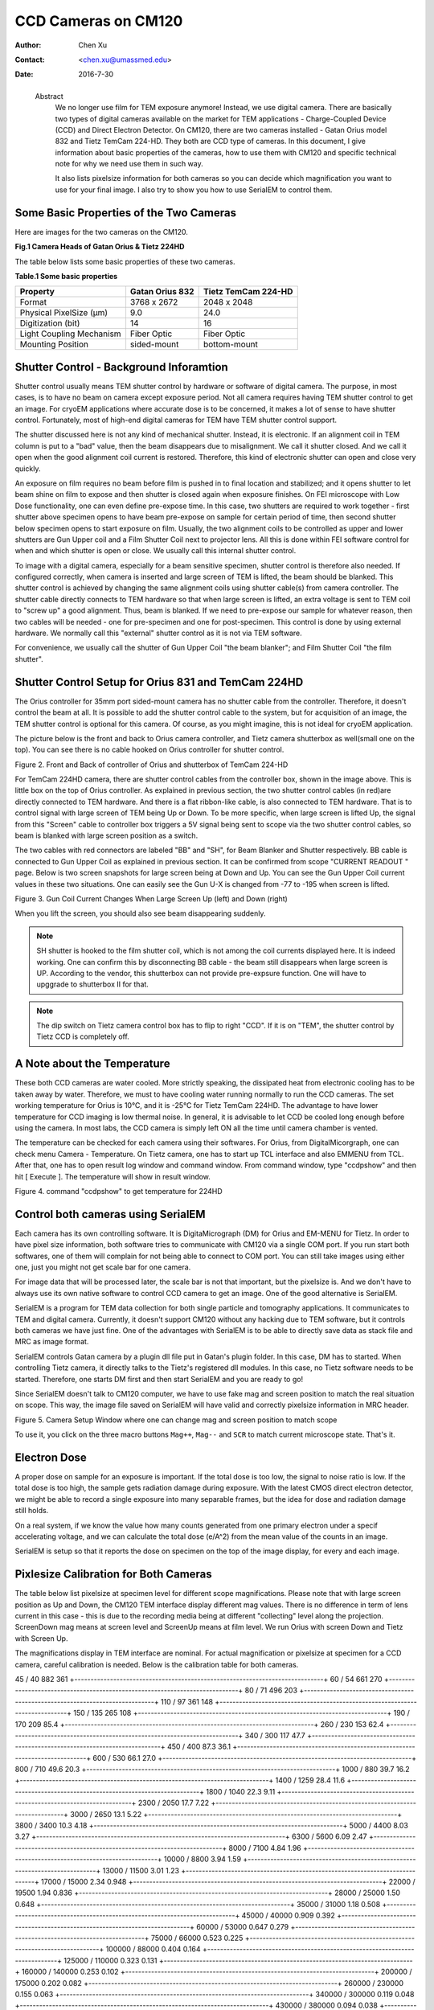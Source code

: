 .. _ccd_cm120:

CCD Cameras on CM120
====================

:Author: Chen Xu
:Contact: <chen.xu@umassmed.edu>
:Date: 2016-7-30

.. _glossary:

  Abstract
    We no longer use film for TEM exposure anymore! Instead, we use digital camera. There are basically two types of digital 
    cameras available on the market for TEM applications - Charge-Coupled Device (CCD) and Direct Electron Detector. On CM120, 
    there are two cameras installed - Gatan Orius model 832 and Tietz TemCam 224-HD. They both are CCD type of cameras. In this 
    document, I give information about basic properties of the cameras, how to use them with CM120 and specific technical note 
    for why we need use them in such way.

    It also lists pixelsize information for both cameras so you can decide which magnification you want to use for your final image. 
    I also try to show you how to use SerialEM to control them.

.. _property:

Some Basic Properties of the Two Cameras
----------------------------------------

Here are images for the two cameras on the CM120.

**Fig.1 Camera Heads of Gatan Orius & Tietz 224HD**

.. image:: ../images/orius-224hd.png
..   :height: 361 px
..   :width: 833 px
   :scale: 50 %
   :alt: Gatan Orius & Tietz 224HD Cameras
   :align: left

The table below lists some basic properties of these two cameras. 

**Table.1 Some basic properties**

+--------------------------+-------------------+----------------------+
|  Property                | Gatan Orius 832   | Tietz TemCam 224-HD  |
+==========================+===================+======================+
|  Format                  |   3768 x 2672     |   2048 x 2048        |
+--------------------------+-------------------+----------------------+
| Physical PixelSize (μm)  |   9.0             |   24.0               |
+--------------------------+-------------------+----------------------+
| Digitization (bit)       |   14              |   16                 |
+--------------------------+-------------------+----------------------+
| Light Coupling Mechanism |  Fiber Optic      |   Fiber Optic        |
+--------------------------+-------------------+----------------------+
| Mounting Position        |   sided-mount     |   bottom-mount       |
+--------------------------+-------------------+----------------------+

.. _shutter-control

Shutter Control - Background Inforamtion
----------------------------------------

Shutter control usually means TEM shutter control by hardware or software of digital camera. The purpose, in most cases, is to have no beam on camera except exposure period. Not all camera requires having TEM shutter control to get an image. For cryoEM applications where accurate dose is to be concerned, it makes a lot of sense to have shutter control. Fortunately, most of high-end digital cameras for TEM have TEM shutter control support.

The shutter discussed here is not any kind of mechanical shutter. Instead, it is electronic. If an alignment coil in TEM column is put to a "bad" value, then the beam disappears due to misalignment. We call it shutter closed. And we call it open when the good alignment coil current is restored. Therefore, this kind of electronic shutter can open and close very quickly.

An exposure on film requires no beam before film is pushed in to final location and stabilized; and it opens shutter to let beam shine on film to expose and then shutter is closed again when exposure finishes. On FEI microscope with Low Dose functionality, one can even define pre-expose time. In this case, two shutters are required to work together - first shutter above specimen opens to have beam pre-expose on sample for certain period of time, then second shutter below specimen opens to start exposure on film. Usually, the two alignment coils to be controlled as upper and lower shutters are Gun Upper coil and a Film Shutter Coil next to projector lens. All this is done within FEI software control for when and which shutter is open or close. We usually call this internal shutter control.

To image with a digital camera, especially for a beam sensitive specimen, shutter control is therefore also needed. If configured correctly, when camera is inserted and large screen of TEM is lifted, the beam should be blanked. This shutter control is achieved by changing the same alignment coils using shutter cable(s) from camera controller. The shutter cable directly connects to TEM hardware so that when large screen is lifted, an extra voltage is sent to TEM coil to "screw up" a good alignment. Thus, beam is blanked. If we need to pre-expose our sample for whatever reason, then two cables will be needed - one for pre-specimen and one for post-specimen. This control is done by using external hardware. We normally call this "external" shutter control as it is not via TEM software.

For convenience, we usually call the shutter of Gun Upper Coil "the beam blanker"; and Film Shutter Coil "the film shutter".

.. _shutter-control-setup

Shutter Control Setup for Orius 831 and TemCam 224HD
----------------------------------------------------

The Orius controller for 35mm port sided-mount camera has no shutter cable from the controller. Therefore, it doesn't control the beam at all. It is possible to add the shutter control cable to the system, but for acquisition of an image, the TEM shutter control is optional for this camera. Of course, as you might imagine, this is not ideal for cryoEM application.

The picture below is the front and back to Orius camera controller, and Tietz camera shutterbox as well(small one on the top). You can see there is no cable hooked on Orius controller for shutter control.

Figure 2. Front and Back of controller of Orius and shutterbox of TemCam 224-HD

.. image:: ../images/front-back-orius-controller.png

For TemCam 224HD camera, there are shutter control cables from the controller box, shown in the image above. This is little box on the top of Orius controller. As explained in previous section, the two shutter control cables (in red)are directly connected to TEM hardware. And there is a flat ribbon-like cable, is also connected to TEM hardware. That is to control signal with large screen of TEM being Up or Down. To be more specific, when large screen is lifted Up, the signal from this "Screen" cable to controller box triggers a 5V signal being sent to scope via the two shutter control cables, so beam is blanked with large screen position as a switch.

The two cables with red connectors are labeled "BB" and "SH", for Beam Blanker and Shutter respectively. BB cable is connected to Gun Upper Coil as explained in previous section. It can be confirmed from scope "CURRENT READOUT " page. Below is two screen snapshots for large screen being at Down and Up. You can see the Gun Upper Coil current values in these two situations. One can easily see the Gun U-X is changed from -77 to -195 when screen is lifted.

Figure 3. Gun Coil Current Changes When Large Screen Up (left) and Down (right)

.. image:: ../images/current-scr-up-down.png

When you lift the screen, you should also see beam disappearing suddenly.
  
.. Note::

   SH shutter is hooked to the film shutter coil, which is not among the coil currents displayed here. It is indeed working. One can confirm this by disconnecting BB cable - the beam still disappears when large screen is UP. According to the vendor, this shutterbox can not provide pre-expsure function. One will have to upggrade to shutterbox II for that.

.. Note::

   The dip switch on Tietz camera control box has to flip to right "CCD". If it is on "TEM", the shutter control by Tietz CCD is completely off.

.. _temperature:

A Note about the Temperature
----------------------------

These both CCD cameras are water cooled. More strictly speaking, the dissipated heat from electronic cooling has to be taken away by water. Therefore, we must to have cooling water running normally to run the CCD cameras. The set working temperature for Orius is 10°C, and it is -25°C for Tietz TemCam 224HD. The advantage to have lower temperature for CCD imaging is low thermal noise. In general, it is advisable to let CCD be cooled long enough before using the camera. In most labs, the CCD camera is simply left ON all the time until camera chamber is vented.

The temperature can be checked for each camera using their softwares. For Orius, from DigitalMicorgraph, one can check menu Camera - Temperature. On Tietz camera, one has to start up TCL interface and also EMMENU from TCL. After that, one has to open result log window and command window. From command window, type "ccdpshow" and then hit [ Execute ]. The temperature will show in result window.

Figure 4. command "ccdpshow" to get temperature for 224HD

.. image:: ../images/ccdpshow.png

.. _serialem:

Control both cameras using SerialEM
-----------------------------------

Each camera has its own controlling software. It is DigitaMicrograph (DM) for Orius and EM-MENU for Tietz. In order to have pixel size information, both software tries to communicate with CM120 via a single COM port. If you run start both softwares, one of them will complain for not being able to connect to COM port. You can still take images using either one, just you might not get scale bar for one camera.

For image data that will be processed later, the scale bar is not that important, but the pixelsize is. And we don't have to always use its own native software to control CCD camera to get an image. One of the good alternative is SerialEM.

SerialEM is a program for TEM data collection for both single particle and tomography applications. It communicates to TEM and digital camera. Currently, it doesn't support CM120 without any hacking due to TEM software, but it controls both cameras we have just fine. One of the advantages with SerialEM is to be able to directly save data as stack file and MRC as image format.

SerialEM controls Gatan camera by a plugin dll file put in Gatan's plugin folder. In this case, DM has to started. When controlling Tietz camera, it directly talks to the Tietz's registered dll modules. In this case, no Tietz software needs to be started. Therefore, one starts DM first and then start SerialEM and you are ready to go!

Since SerialEM doesn't talk to CM120 computer, we have to use fake mag and screen position to match the real situation on scope. This way, the image file saved on SerialEM will have valid and correctly pixelsize information in MRC header.

Figure 5. Camera Setup Window where one can change mag and screen position to match scope

.. image:: ../images/fake-mag-screen-setup.png

To use it, you click on the three macro buttons ``Mag++``, ``Mag--`` and ``SCR`` to match current microscope state. That's it.

.. _electron-dose

Electron Dose
-------------

A proper dose on sample for an exposure is important. If the total dose is too low, the signal to noise ratio is low. If the total dose is too high, the sample gets radiation damage during exposure. With the latest CMOS direct electron detector, we might be able to record a single exposure into many separable frames, but the idea for dose and radiation damage still holds.

On a real system, if we know the value how many counts generated from one primary electron under a specif accelerating voltage, and we can calculate the total dose (e/A^2) from the mean value of the counts in an image.

SerialEM is setup so that it reports the dose on specimen on the top of the image display, for every and each image.

.. _pixelsize

Pixlesize Calibration for Both Cameras
--------------------------------------

The table below list pixelsize at specimen level for different scope magnifications. Please note that with large screen position as Up and Down, the CM120 TEM interface display different mag values. There is no difference in term of lens current in this case - this is due to the recording media being at different "collecting" level along the projection. ScreenDown mag means at screen level and ScreenUp means at film level. We run Orius with screen Down and Tietz with Screen Up.

The magnifications display in TEM interface are nominal. For actual magnification or pixelsize at specimen for a CCD camera, careful calibration is needed. Below is the calibration table for both cameras.

+---------------------------+---------------------------+---------------------------+
| Mag_Screen UP/DOWN (X)    | Pixelsize_Orius(nm) bin=1 | Pixelsize_Tietz(nm) bin=1 |
+===========================+===========================+===========================+
| 35/31                     | 1134                      |  464                      |
+-----------------------------------------------------------------------------+
45 / 40	882	361
+-----------------------------------------------------------------------------+
60 / 54	661	270
+-----------------------------------------------------------------------------+
80 / 71	496	203
+-----------------------------------------------------------------------------+
110 / 97	361	148
+-----------------------------------------------------------------------------+
150 / 135	265	108
+-----------------------------------------------------------------------------+
190 / 170	209	85.4
+-----------------------------------------------------------------------------+
260 / 230	153	62.4
+-----------------------------------------------------------------------------+
340 / 300	117	47.7
+-----------------------------------------------------------------------------+
450 / 400	87.3	36.1
+-----------------------------------------------------------------------------+
600 / 530	66.1	27.0
+-----------------------------------------------------------------------------+
800 / 710	49.6	20.3
+-----------------------------------------------------------------------------+
1000 / 880	39.7	16.2
+-----------------------------------------------------------------------------+
1400 / 1259	28.4	11.6
+-----------------------------------------------------------------------------+
1800 / 1040	22.3	9.11
+-----------------------------------------------------------------------------+
2300 / 2050	17.7	7.22
+-----------------------------------------------------------------------------+
3000 / 2650	13.1	5.22
+-----------------------------------------------------------------------------+
3800 / 3400	10.3	4.18
+-----------------------------------------------------------------------------+
5000 / 4400	8.03	3.27
+-----------------------------------------------------------------------------+
6300 / 5600	6.09	2.47
+-----------------------------------------------------------------------------+
8000 / 7100	4.84	1.96
+-----------------------------------------------------------------------------+
10000 / 8800	3.94	1.59
+-----------------------------------------------------------------------------+
13000 / 11500	3.01	1.23
+-----------------------------------------------------------------------------+
17000 / 15000	2.34	0.948
+-----------------------------------------------------------------------------+
22000 / 19500	1.94	0.836
+-----------------------------------------------------------------------------+
28000 / 25000	1.50	0.648
+-----------------------------------------------------------------------------+
35000 / 31000	1.18	0.508
+-----------------------------------------------------------------------------+
45000 / 40000	0.909	0.392
+-----------------------------------------------------------------------------+
60000 / 53000	0.647	0.279
+-----------------------------------------------------------------------------+
75000 / 66000	0.523	0.225
+-----------------------------------------------------------------------------+
100000 / 88000	0.404	0.164
+-----------------------------------------------------------------------------+
125000 / 110000	0.323	0.131
+-----------------------------------------------------------------------------+
160000 / 140000	0.253	0.102
+-----------------------------------------------------------------------------+
200000 / 175000	0.202	0.082
+-----------------------------------------------------------------------------+
260000 / 230000	0.155	0.063
+-----------------------------------------------------------------------------+
340000 / 300000	0.119	0.048
+-----------------------------------------------------------------------------+
430000 / 380000	0.094	0.038
+-----------------------------------------------------------------------------+
580000 / 510000	0.070	0.028
+-----------------------------------------------------------------------------+
750000 / 660000	0.054	0.022
+-----------------------------------------------------------------------------+
